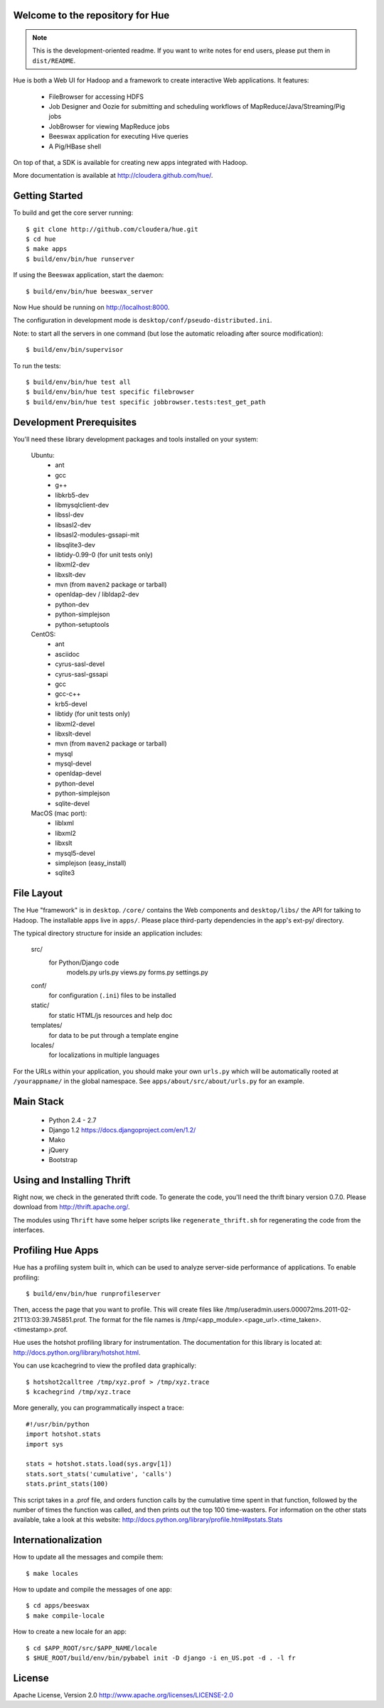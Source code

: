 Welcome to the repository for Hue
=================================

.. note::
    This is the development-oriented readme. If you want to write notes for
    end users, please put them in ``dist/README``.

Hue is both a Web UI for Hadoop and a framework to create interactive Web
applications. It features:

      * FileBrowser for accessing HDFS
      * Job Designer and Oozie for submitting and scheduling workflows of MapReduce/Java/Streaming/Pig jobs
      * JobBrowser for viewing MapReduce jobs
      * Beeswax application for executing Hive queries
      * A Pig/HBase shell

On top of that, a SDK is available for creating new apps integrated with Hadoop.

More documentation is available at http://cloudera.github.com/hue/.


Getting Started
===============
To build and get the core server running::

    $ git clone http://github.com/cloudera/hue.git
    $ cd hue
    $ make apps
    $ build/env/bin/hue runserver

If using the Beeswax application, start the daemon::

    $ build/env/bin/hue beeswax_server

Now Hue should be running on http://localhost:8000.

The configuration in development mode is ``desktop/conf/pseudo-distributed.ini``.


Note: to start all the servers in one command (but lose the automatic reloading after source modification)::

   $ build/env/bin/supervisor

To run the tests::

   $ build/env/bin/hue test all
   $ build/env/bin/hue test specific filebrowser
   $ build/env/bin/hue test specific jobbrowser.tests:test_get_path


Development Prerequisites
===========================
You'll need these library development packages and tools installed on
your system:

    Ubuntu:
      * ant
      * gcc
      * g++
      * libkrb5-dev
      * libmysqlclient-dev
      * libssl-dev
      * libsasl2-dev
      * libsasl2-modules-gssapi-mit
      * libsqlite3-dev
      * libtidy-0.99-0 (for unit tests only)
      * libxml2-dev
      * libxslt-dev
      * mvn (from ``maven2`` package or tarball)
      * openldap-dev / libldap2-dev
      * python-dev
      * python-simplejson
      * python-setuptools

    CentOS:
      * ant
      * asciidoc
      * cyrus-sasl-devel
      * cyrus-sasl-gssapi
      * gcc
      * gcc-c++
      * krb5-devel
      * libtidy (for unit tests only)
      * libxml2-devel
      * libxslt-devel
      * mvn (from ``maven2`` package or tarball)
      * mysql
      * mysql-devel
      * openldap-devel
      * python-devel
      * python-simplejson
      * sqlite-devel

    MacOS (mac port):
      * liblxml
      * libxml2
      * libxslt
      * mysql5-devel
      * simplejson (easy_install)
      * sqlite3


File Layout
===========
The Hue "framework" is in ``desktop``. ``/core/`` contains the Web components and
``desktop/libs/`` the API for talking to Hadoop.
The installable apps live in ``apps/``.  Please place third-party dependencies in the app's ext-py/
directory.

The typical directory structure for inside an application includes:

  src/
    for Python/Django code
      models.py
      urls.py
      views.py
      forms.py
      settings.py

  conf/
    for configuration (``.ini``) files to be installed

  static/
    for static HTML/js resources and help doc

  templates/
    for data to be put through a template engine

  locales/
    for localizations in multiple languages

For the URLs within your application, you should make your own ``urls.py``
which will be automatically rooted at ``/yourappname/`` in the global
namespace.  See ``apps/about/src/about/urls.py`` for an example.


Main Stack
==========

   * Python 2.4 - 2.7
   * Django 1.2 https://docs.djangoproject.com/en/1.2/
   * Mako
   * jQuery
   * Bootstrap


Using and Installing Thrift
===========================
Right now, we check in the generated thrift code.
To generate the code, you'll need the thrift binary version 0.7.0.
Please download from http://thrift.apache.org/.

The modules using ``Thrift`` have some helper scripts like ``regenerate_thrift.sh``
for regenerating the code from the interfaces.


Profiling Hue Apps
==================
Hue has a profiling system built in, which can be used to analyze server-side
performance of applications.  To enable profiling::

    $ build/env/bin/hue runprofileserver

Then, access the page that you want to profile.  This will create files like
/tmp/useradmin.users.000072ms.2011-02-21T13:03:39.745851.prof.  The format for
the file names is /tmp/<app_module>.<page_url>.<time_taken>.<timestamp>.prof.

Hue uses the hotshot profiling library for instrumentation.  The documentation
for this library is located at: http://docs.python.org/library/hotshot.html.

You can use kcachegrind to view the profiled data graphically::

    $ hotshot2calltree /tmp/xyz.prof > /tmp/xyz.trace
    $ kcachegrind /tmp/xyz.trace

More generally, you can programmatically inspect a trace::

    #!/usr/bin/python
    import hotshot.stats
    import sys

    stats = hotshot.stats.load(sys.argv[1])
    stats.sort_stats('cumulative', 'calls')
    stats.print_stats(100)

This script takes in a .prof file, and orders function calls by the cumulative
time spent in that function, followed by the number of times the function was
called, and then prints out the top 100 time-wasters.  For information on the
other stats available, take a look at this website:
http://docs.python.org/library/profile.html#pstats.Stats


Internationalization
====================
How to update all the messages and compile them::

    $ make locales

How to update and compile the messages of one app::

    $ cd apps/beeswax
    $ make compile-locale

How to create a new locale for an app::

    $ cd $APP_ROOT/src/$APP_NAME/locale
    $ $HUE_ROOT/build/env/bin/pybabel init -D django -i en_US.pot -d . -l fr


License
=======
Apache License, Version 2.0
http://www.apache.org/licenses/LICENSE-2.0


